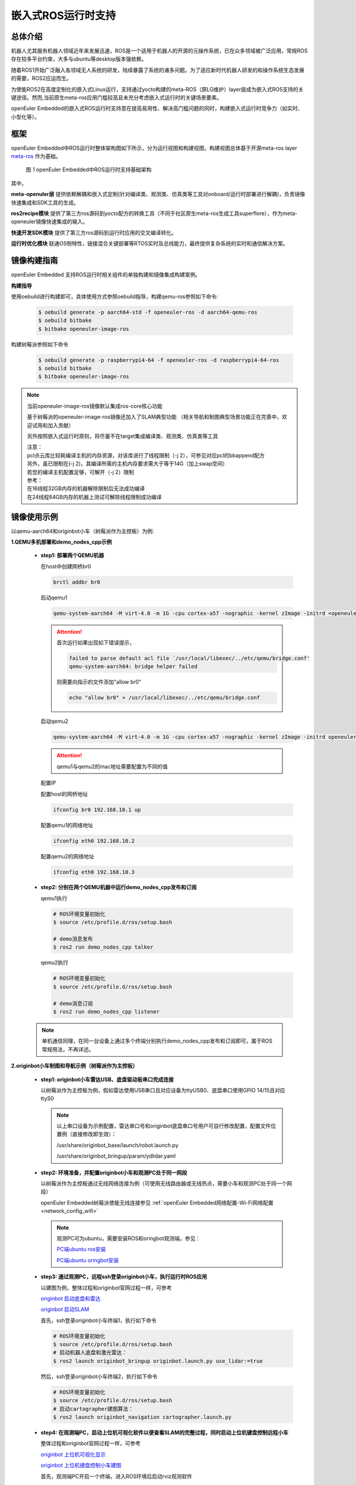 .. _ros_runtime_embedded:

嵌入式ROS运行时支持
####################


总体介绍
==========================

机器人尤其服务机器人领域近年来发展迅速，ROS是一个适用于机器人的开源的元操作系统，已在众多领域被广泛应用，常规ROS存在较多平台约束，大多与ubuntu等desktop版本强依赖。

随着ROS1开始广泛融入各领域无人系统的研发，陆续暴露了系统的诸多问题。为了适应新时代机器人研发的和操作系统生态发展的需要，ROS2应运而生。

为使能ROS2在高度定制化的嵌入式Linux运行，支持通过yocto构建的meta-ROS（原LG维护）layer层成为嵌入式ROS支持的关键途径。然而,当前原生meta-ros应用门槛较高且未充分考虑嵌入式运行时的关键场景要素。

openEuler Embedded的嵌入式ROS运行时支持意在提高易用性、解决高门槛问题的同时，构建嵌入式运行时竞争力（如实时、小型化等）。

框架
=========================

openEuler Embedded中ROS运行时整体架构图如下所示，分为运行视图和构建视图，构建视图总体基于开源meta-ros layer `meta-ros <https://github.com/ros/meta-ros/>`_ 作为基础。

    .. figure:: ../../image/ros/plan_ros_architecture.png
        :align: center

        图 1 openEuler Embedded中ROS运行时支持基础架构

其中，

**meta-openuler层** 提供依赖解耦和嵌入式定制(针对编译类、观测类、仿真类等工具对onboard/运行时部署进行解耦)，负责镜像快速集成和SDK工具的生成。

**ros2recipe模块** 提供了第三方ros源码到yocto配方的转换工具（不同于社区原生meta-ros生成工具superflore），作为meta-openeuler镜像快速集成的输入。

**快速开发SDK模块** 提供了第三方ros源码到运行时应用的交叉编译转化。

**运行时优化模块** 联通OS侧特性，链接混合关键部署等RTOS实时及总线能力，最终提供复杂系统的实时和通信解决方案。


镜像构建指南
==============

openEuler Embedded 支持ROS运行时相关组件的单独构建和镜像集成构建案例。

**构建指导**

使用oebuild进行构建即可，具体使用方式参照oebuild指导，构建qemu-ros参照如下命令:

  .. code-block:: console

    $ oebuild generate -p aarch64-std -f openeuler-ros -d aarch64-qemu-ros
    $ oebuild bitbake
    $ bitbake openeuler-image-ros


构建树莓派参照如下命令

  .. code-block:: console

    $ oebuild generate -p raspberrypi4-64 -f openeuler-ros -d raspberrypi4-64-ros
    $ oebuild bitbake
    $ bitbake openeuler-image-ros


.. note:: 当前openeuler-image-ros镜像默认集成ros-core核心功能

    基于树莓派的openeuler-image-ros镜像还加入了SLAM典型功能
    （相关导航和制图典型场景功能正在完善中，欢迎试用和加入贡献）

    另外按照嵌入式运行时原则，将尽量不在target集成编译类、观测类、仿真类等工具

    | 注意：
    | pcl点云库比较耗编译主机的内存资源，对该库进行了线程限制（-j 2），可参见对应pcl的bbappend配方
    | 另外，虽已限制在(-j 2)，其编译所需的主机内存要求需大于等于14G（加上swap空间）
    | 若您的编译主机配置足够，可解开（-j 2）限制
    | 参考：
    | 在16线程32GB内存的机器解除限制后无法成功编译
    | 在24线程64GB内存的机器上测试可解除线程限制成功编译


镜像使用示例
============

以qemu-aarch64和originbot小车（树莓派作为主控板）为例:

**1.QEMU多机部署和demo_nodes_cpp示例**

  - **step1: 部署两个QEMU机器**

    在host中创建网桥br0

    .. code-block:: console

        brctl addbr br0

    启动qemu1

    .. code-block:: console

        qemu-system-aarch64 -M virt-4.0 -m 1G -cpu cortex-a57 -nographic -kernel zImage -initrd <openeuler-image-qemu-xxx.cpio.gz> -device virtio-net-device,netdev=tap0,mac=52:54:00:12:34:56 -netdev bridge,id=tap0

    .. attention::

        首次运行如果出现如下错误提示，

        .. code-block:: console

            failed to parse default acl file `/usr/local/libexec/../etc/qemu/bridge.conf'
            qemu-system-aarch64: bridge helper failed

        则需要向指示的文件添加"allow br0"

        .. code-block:: console

            echo "allow br0" > /usr/local/libexec/../etc/qemu/bridge.conf

    启动qemu2

    .. code-block:: console

        qemu-system-aarch64 -M virt-4.0 -m 1G -cpu cortex-a57 -nographic -kernel zImage -initrd openeuler-image-qemu-aarch64-2023xxx.rootfs.cpio.gz  -device virtio-net-device,netdev=tap1,mac=52:54:00:12:34:78 -netdev bridge,id=tap1

    .. attention::

        qemu1与qemu2的mac地址需要配置为不同的值


    配置IP

    配置host的网桥地址

    .. code-block:: console

        ifconfig br0 192.168.10.1 up

    配置qemu1的网络地址

    .. code-block:: console

        ifconfig eth0 192.168.10.2

    配置qemu2的网络地址

    .. code-block:: console

        ifconfig eth0 192.168.10.3

  - **step2: 分别在两个QEMU机器中运行demo_nodes_cpp发布和订阅**

    qemu1执行

    .. code-block:: console

      # ROS环境变量初始化
      $ source /etc/profile.d/ros/setup.bash

      # demo消息发布
      $ ros2 run demo_nodes_cpp talker

    qemu2执行

    .. code-block:: console

      # ROS环境变量初始化
      $ source /etc/profile.d/ros/setup.bash

      # demo消息订阅
      $ ros2 run demo_nodes_cpp listener

  .. note:: 单机通信同理，在同一台设备上通过多个终端分别执行demo_nodes_cpp发布和订阅即可，属于ROS常规用法，不再详述。


**2.originbot小车制图和导航示例（树莓派作为主控板）**

  - **step1: originbot小车雷达USB、底盘驱动板串口完成连接**

    以树莓派作为主控板为例，假如雷达使用USB串口且对应设备为ttyUSB0、底盘串口使用GPIO 14/15且对应ttyS0

    .. note:: 

        以上串口设备为示例配置，雷达串口号和originbot底盘串口号用户可自行修改配置，配置文件位置例（直接修改即生效）：

        /usr/share/originbot_base/launch/robot.launch.py

        /usr/share/originbot_bringup/param/ydlidar.yaml

  - **step2: 环境准备，并配置originbot小车和观测PC处于同一网段**

    以树莓派作为主控板通过无线网络连接为例（可使用无线路由器或无线热点，需要小车和观测PC处于同一个网段）

    openEuler Embedded树莓派使能无线连接参见 :ref:`openEuler Embedded网络配置-Wi-Fi网络配置 <network_config_wifi>`

    .. note:: 
      观测PC可为ubuntu，需要安装ROS和oringbot观测端，参见：

      `PC端ubuntu ros安装 <http://originbot.org/guide/pc_config/#2-ros2>`_

      `PC端ubuntu oringbot安装 <http://originbot.org/guide/pc_config/#3-pc>`_

  - **step3: 通过观测PC，远程ssh登录originbot小车，执行运行时ROS应用**

    以建图为例，整体过程和originbot官网过程一样，可参考

    `originbot 启动底盘和雷达 <http://originbot.org/application/slam/#1>`_

    `originbot 启动SLAM <http://originbot.org/application/slam/#2-slam>`_

    首先，ssh登录originbot小车终端1，执行如下命令

    .. code-block:: console

        # ROS环境变量初始化
        $ source /etc/profile.d/ros/setup.bash
        # 启动机器人底盘和激光雷达：
        $ ros2 launch originbot_bringup originbot.launch.py use_lidar:=true

    然后，ssh登录originbot小车终端2，执行如下命令

    .. code-block:: console

        # ROS环境变量初始化
        $ source /etc/profile.d/ros/setup.bash
        # 启动cartographer建图算法：
        $ ros2 launch originbot_navigation cartographer.launch.py


  - **step4: 在观测端PC，启动上位机可视化软件以便查看SLAM的完整过程，同时启动上位机键盘控制远程小车**

    整体过程和originbot官网过程一样，可参考

    `originbot 上位机可视化显示 <http://originbot.org/application/slam/#3>`_

    `originbot 上位机键盘控制小车建图 <http://originbot.org/application/slam/#4>`_

    首先，观测端PC开启一个终端，进入ROS环境后启动rviz观测软件

    .. code-block:: console

        $ ros2 launch originbot_viz display_slam.launch.py

    然后，观测端PC开启另一个终端，进入ROS环境后启动键盘控制节点用于控制小车，并按照提示控制小车完成建图

    .. code-block:: console

        $ ros2 run teleop_twist_keyboard teleop_twist_keyboard

  - **step5: 保存运行时数据（建图数据等）**

    以建图保存为例，整体过程和originbot官网过程一样，可参考

    `originbot 保存地图 <http://originbot.org/application/slam/#5>`_

    不要关闭之前步骤的端口，ssh登录originbot小车终端3，执行如下命令

    .. code-block:: console

        # ROS环境变量初始化
        $ source /etc/profile.d/ros/setup.bash
        # 保存地图：
        $ ros2 run nav2_map_server map_saver_cli -f my_map --ros-args -p save_map_timeout:=10000

  .. figure:: ../../image/ros/slam_demo1.png
        :align: center

  .. figure:: ../../image/ros/slam_demo2.png
        :align: center

        图 2 openEuler Embedded中ROS SLAM DEMO示例

  .. note:: 其他应用如导航类似，请直接参考orinbot官方资料。如

      自主导航，将建好的地图至于对应包位置即可，参见 `originbot 自主导航 <http://originbot.org/application/navigation/>`_


如何开发和贡献
=================

  - **1、关于ROS源码**

    上游ROS发布的源码存放于github，对中国用户下载较慢，且src-openEuler社区针对ROS全量分包源码还在完善，

    为加构建过程，嵌入式版本统一将ROS涉及的ROS软件包临时存放于yocto-embedded-tools仓库的dev_ros分支中，并遵循一定的源码存放规则，后续src-openeuler针对ROS分包支持后将对此部分进行优化。

    **源码存放规则（暂行）**

      **仓库**：https://gitee.com/openeuler/yocto-embedded-tools.git

      **分支**：dev_ros

      **相对目录**：ros_depends

      **要求**：

      按照yocto的包名作为文件夹名，单独存放tarball压缩包，例如ros_depends/tf2/0.13.12-1.tar.gz，并按要求填充src.txt配置文件，tarball的下载建议使用src_helper.sh脚本。

      **src_helper.sh脚本说明**

        当前目录中提供了src_helper.sh脚本，脚本会根据src.txt描述文件进行对应包名目录的创建并通过wget下载对应的包，
        该脚本用于开发者添加新源码包到该仓库时使用。

      **src.txt说明**

        若需要引入新的ROS标准包，开发者可追加ros.txt内容，并按如下规则：

        **第一列** 为yocto中包名

        **第二列** 为该包在yocto中定义的工作目录，比如通常SRC_URI若为git链接，则需使用git。单包多压缩包目录可表示多行，可参见foonathan-memory

        **第三列** 为该包的上游获取地址，若为标准ROS包，开发者可从meta-ros对应distro的bb文件中通过"matches with"关键字获取到。

        .. note:: 第一列和第二列的包名在yocto构建时将自动引用

            整个yocto-embedded-tool的dev_ros分支，在构建时会以新本地名字ros-dev-tools作为构建源码输入存在
            
            实现参见: openeuler_ros_source.bbclass

  - **2、关于ros2recipe**

    **现状:**
    ros2recipe当前还处于前期开发阶段，在依赖解析部分还存在较多工作，其原理类似meta-ros的生成工具superflore。

    **例子:**
    我们在yocto工程中集成了originbot ros第三方包，其基础bb配方是通过ros2recipe工具转化，但目前还需要增加bbappend文件来适配部分依赖。

    **其他说明:**
    superfores能够实现以一个ROS版本生成全量官方ROS组件包，需要对整体ROS和oe层进行了复杂的依赖关联，但不支持将独立的第三方包转换为yocto配方。

    针对该场景，ros2recipe如何能够更好更快的补全依赖关系和减少手工bbappend的适配，是一个很有挑战工作，我们会逐步完善，在此也期待您的贡献。

    **使用方法**

        .. code-block:: console

            yocto-meta-openeuler/scripts/ros2recipe.sh

        .. note:: 其中相对目录的使用原理，请参考并理解“关于ROS源码”
    
  - **3、关于快速开发SDK**

    暂未发布，敬请期待，同时欢迎您的参与
